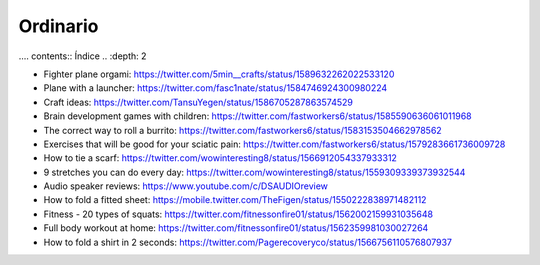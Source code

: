 Ordinario
############

.... contents:: Índice
..    :depth: 2

- Fighter plane orgami: https://twitter.com/5min__crafts/status/1589632262022533120
- Plane with a launcher: https://twitter.com/fasc1nate/status/1584746924300980224
- Craft ideas: https://twitter.com/TansuYegen/status/1586705287863574529
- Brain development games with children: https://twitter.com/fastworkers6/status/1585590636061011968
- The correct way to roll a burrito: https://twitter.com/fastworkers6/status/1583153504662978562
- Exercises that will be good for your sciatic pain: https://twitter.com/fastworkers6/status/1579283661736009728
- How to tie a scarf: https://twitter.com/wowinteresting8/status/1566912054337933312
- 9 stretches you can do every day: https://twitter.com/wowinteresting8/status/1559309339373932544
- Audio speaker reviews: https://www.youtube.com/c/DSAUDIOreview
- How to fold a fitted sheet: https://mobile.twitter.com/TheFigen/status/1550222838971482112
- Fitness - 20 types of squats: https://twitter.com/fitnessonfire01/status/1562002159931035648
- Full body workout at home: https://twitter.com/fitnessonfire01/status/1562359981030027264
- How to fold a shirt in 2 seconds: https://twitter.com/Pagerecoveryco/status/1566756110576807937